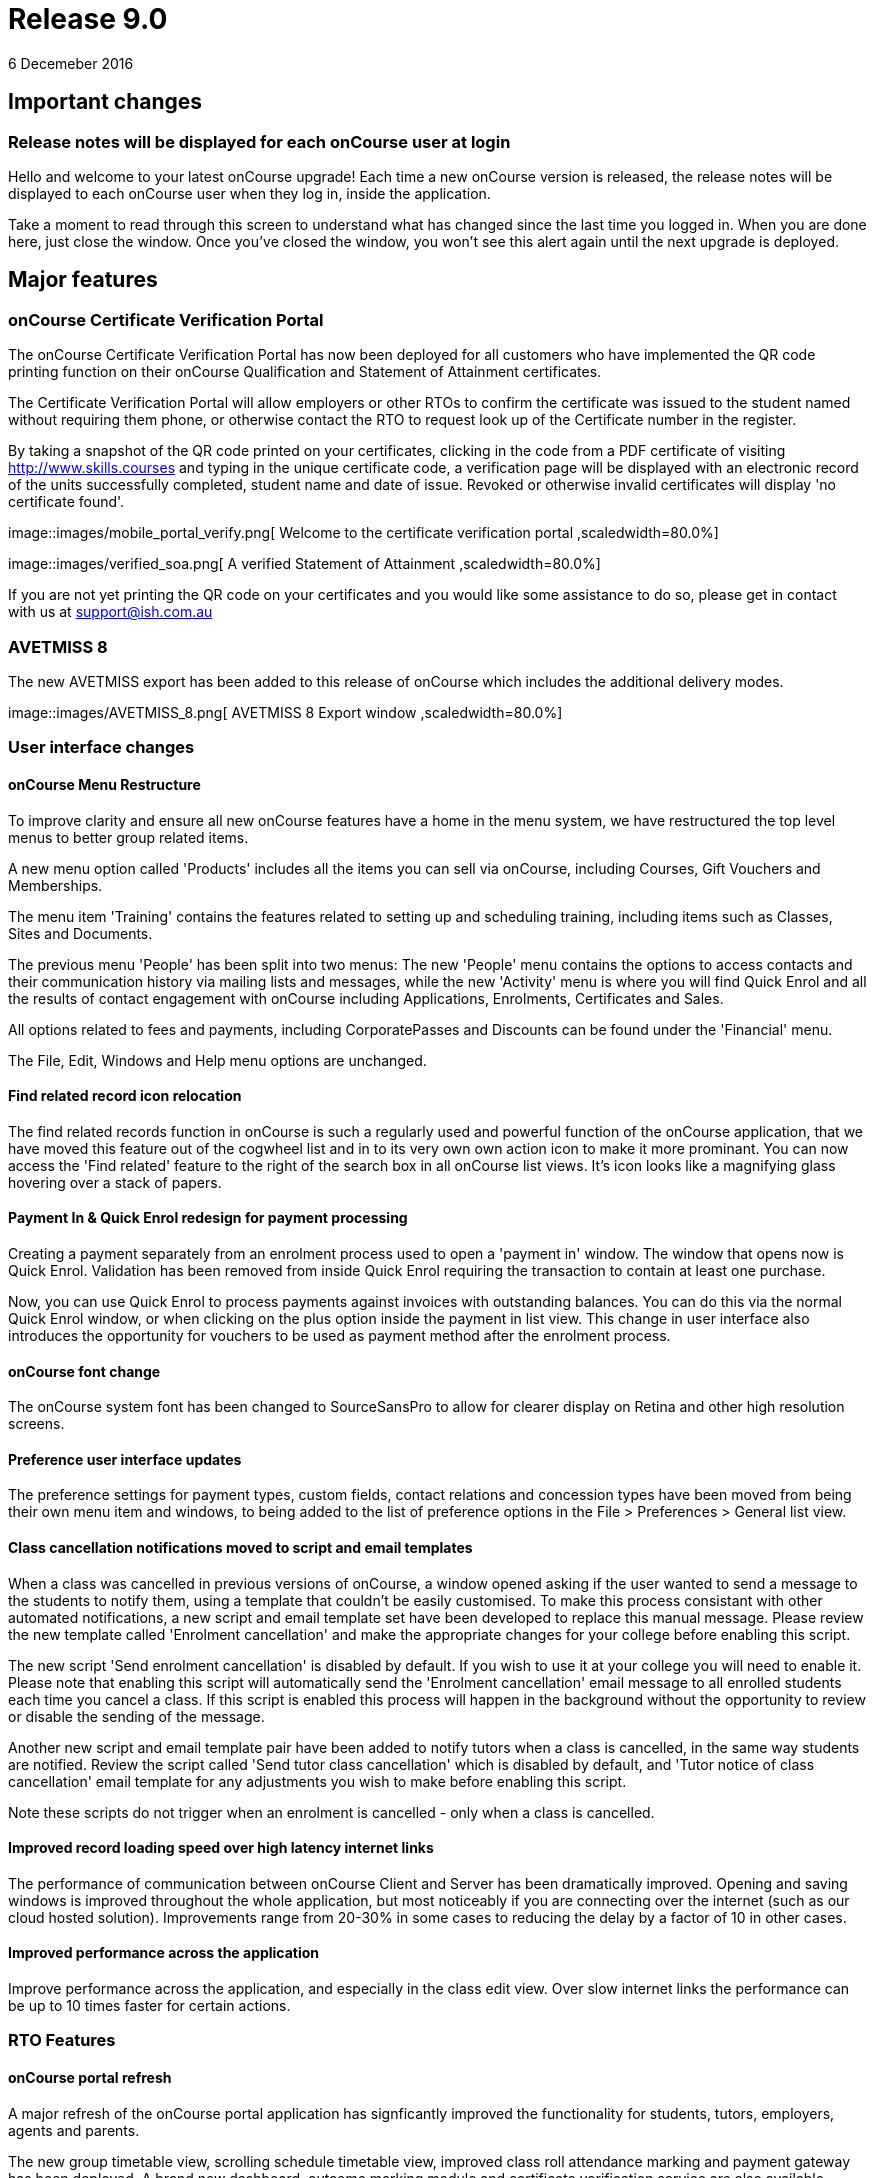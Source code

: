 = Release 9.0
6 Decemeber 2016


== Important changes

=== Release notes will be displayed for each onCourse user at login

Hello and welcome to your latest onCourse upgrade! Each time a new
onCourse version is released, the release notes will be displayed to
each onCourse user when they log in, inside the application.

Take a moment to read through this screen to understand what has changed
since the last time you logged in. When you are done here, just close
the window. Once you've closed the window, you won't see this alert
again until the next upgrade is deployed.

== Major features

=== onCourse Certificate Verification Portal

The onCourse Certificate Verification Portal has now been deployed for
all customers who have implemented the QR code printing function on
their onCourse Qualification and Statement of Attainment certificates.

The Certificate Verification Portal will allow employers or other RTOs
to confirm the certificate was issued to the student named without
requiring them phone, or otherwise contact the RTO to request look up of
the Certificate number in the register.

By taking a snapshot of the QR code printed on your certificates,
clicking in the code from a PDF certificate of visiting
http://www.skills.courses and typing in the unique certificate code, a
verification page will be displayed with an electronic record of the
units successfully completed, student name and date of issue. Revoked or
otherwise invalid certificates will display 'no certificate found'.

image::images/mobile_portal_verify.png[ Welcome to the certificate
verification portal ,scaledwidth=80.0%]

image::images/verified_soa.png[ A verified Statement of Attainment
,scaledwidth=80.0%]

If you are not yet printing the QR code on your certificates and you
would like some assistance to do so, please get in contact with us at
support@ish.com.au

=== AVETMISS 8

The new AVETMISS export has been added to this release of onCourse which
includes the additional delivery modes.

image::images/AVETMISS_8.png[ AVETMISS 8 Export window
,scaledwidth=80.0%]

=== User interface changes

==== onCourse Menu Restructure

To improve clarity and ensure all new onCourse features have a home in
the menu system, we have restructured the top level menus to better
group related items.

A new menu option called 'Products' includes all the items you can sell
via onCourse, including Courses, Gift Vouchers and Memberships.

The menu item 'Training' contains the features related to setting up and
scheduling training, including items such as Classes, Sites and
Documents.

The previous menu 'People' has been split into two menus: The new
'People' menu contains the options to access contacts and their
communication history via mailing lists and messages, while the new
'Activity' menu is where you will find Quick Enrol and all the results
of contact engagement with onCourse including Applications, Enrolments,
Certificates and Sales.

All options related to fees and payments, including CorporatePasses and
Discounts can be found under the 'Financial' menu.

The File, Edit, Windows and Help menu options are unchanged.

==== Find related record icon relocation

The find related records function in onCourse is such a regularly used
and powerful function of the onCourse application, that we have moved
this feature out of the cogwheel list and in to its very own own action
icon to make it more prominant. You can now access the 'Find related'
feature to the right of the search box in all onCourse list views. It's
icon looks like a magnifying glass hovering over a stack of papers.

==== Payment In & Quick Enrol redesign for payment processing

Creating a payment separately from an enrolment process used to open a
'payment in' window. The window that opens now is Quick Enrol.
Validation has been removed from inside Quick Enrol requiring the
transaction to contain at least one purchase.

Now, you can use Quick Enrol to process payments against invoices with
outstanding balances. You can do this via the normal Quick Enrol window,
or when clicking on the plus option inside the payment in list view.
This change in user interface also introduces the opportunity for
vouchers to be used as payment method after the enrolment process.

==== onCourse font change

The onCourse system font has been changed to SourceSansPro to allow for
clearer display on Retina and other high resolution screens.

==== Preference user interface updates

The preference settings for payment types, custom fields, contact
relations and concession types have been moved from being their own menu
item and windows, to being added to the list of preference options in
the File > Preferences > General list view.

==== Class cancellation notifications moved to script and email templates

When a class was cancelled in previous versions of onCourse, a window
opened asking if the user wanted to send a message to the students to
notify them, using a template that couldn't be easily customised. To
make this process consistant with other automated notifications, a new
script and email template set have been developed to replace this manual
message. Please review the new template called 'Enrolment cancellation'
and make the appropriate changes for your college before enabling this
script.

The new script 'Send enrolment cancellation' is disabled by default. If
you wish to use it at your college you will need to enable it. Please
note that enabling this script will automatically send the 'Enrolment
cancellation' email message to all enrolled students each time you
cancel a class. If this script is enabled this process will happen in
the background without the opportunity to review or disable the sending
of the message.

Another new script and email template pair have been added to notify
tutors when a class is cancelled, in the same way students are notified.
Review the script called 'Send tutor class cancellation' which is
disabled by default, and 'Tutor notice of class cancellation' email
template for any adjustments you wish to make before enabling this
script.

Note these scripts do not trigger when an enrolment is cancelled - only
when a class is cancelled.

==== Improved record loading speed over high latency internet links

The performance of communication between onCourse Client and Server has
been dramatically improved. Opening and saving windows is improved
throughout the whole application, but most noticeably if you are
connecting over the internet (such as our cloud hosted solution).
Improvements range from 20-30% in some cases to reducing the delay by a
factor of 10 in other cases.

==== Improved performance across the application

Improve performance across the application, and especially in the class
edit view. Over slow internet links the performance can be up to 10
times faster for certain actions.

=== RTO Features

==== onCourse portal refresh

A major refresh of the onCourse portal application has signficantly
improved the functionality for students, tutors, employers, agents and
parents.

The new group timetable view, scrolling schedule timetable view,
improved class roll attendance marking and payment gateway has been
deployed. A brand new dashboard, outcome marking module and certificate
verification service are also available.

==== Automated creation of VET Certificates

Unlike non-VET Certificates of Attendance, formal VET certifications
like Statements of Attainment and Qualifications can only be issued when
a student achieves outcome results for the units that make up their
course.

A new script in onCourse checks daily for any outcome results which have
been updated during the previous 24 hours, and if all the outcomes
attached to the enrolment have be set to have an outcome status, a VET
certification will be created if at least one of those outcomes was
successful.

Where the student has successfully achieved all outcomes linked to a
course which 'satisfies complete qualification or skill set', then they
will be issued a Qualification or Skill Set Certificate on completion.
If all outcomes have been marked, and some are unsuccessful, they will
be issued a Statement of Attainment instead.

For students undertaking a short course, who have successfully, or a mix
of successfully and unsuccessfully, completed their outcomes, a
Statement of Attainment will also be created for their successful units.

Deatiled documentation for enabling this feature is available in the
user handbook:
https://www.ish.com.au/s/onCourse/doc/latest/manual/rto.html#rto-Certificates[VET
Qualifications and other Certificates]

==== Distribution of VET Certificates through the portal

A new script has been added to automatically print and distribute VET
Certificates through the skillsOnCourse portal called 'send certificate
vet created notification'. Like all new scripts, it is disabled by
default and you will need to enable it if you wish to use it.

Each day, all unprinted VET Certificates for student who have a
validated USI will be printed to PDF and saved to the student's
enrolment record.

You will need to make sure you have created and uploaded the following
three two page background documents to onCourse before enabling this
script: vet_qualification_background.pdf, vet_skillset_background.pdf,
and vet_soa_background.pdf. The script will overlay the certificate
template on the correct background type during the print process.

The Certificate will then be uploaded to the student portal, and the
student sent an email notifying them is available for download.

The same email template, 'Certificate available', also called on by the
non-VET Certificate of Attendance distribution script is sent. Ensure
any modifications you make to the template suit the recipient of both
VET and non-VET certificates, or create a copy of the template to send a
different email to VET certified students.

==== Automatically generate verification QR code for certificates

In preparation for the deployment of the onCourse Certificate
Verification service, Statements of Attainment and Qualifications can
now be printed with a unique QR (Quick Response) code and manual URL
verification code.

The Certificate Verification service will allow employers or other RTOs
to confirm the certificate was issued to the student named without
requiring them phone, or otherwise contact the RTO to request look up of
the Certificate number in the register. This web portal feature is
currently in testing and will be deployed shortly.

Printing the built in certificate template will allow you to print
Statement of Attainment and Qualification certificates with or without a
QR code. All RTOs wishing to use the verification portal should check
the default location of the QR code on their onCourse certificate report
and make adjustments to the background report elements or location of
the QR code in the report as necessary. If you wish to add the QR code
to existing custom certificate reports, you can contact ish for
assistance.

==== onCourse Certificate Verification Portal

The onCourse Certificate Verification Portal has now been deployed for
all customers who have implemented the QR code printing function on
their onCourse Qualification and Statement of Attainment certificates.

The Certificate Verification Portal will allow employers or other RTOs
to confirm the certificate was issued to the student named without
requiring them phone, or otherwise contact the RTO to request look up of
the Certificate number in the register.

By taking a snapshot of the QR code printed on your certificates,
clicking in the code from a PDF certificate of visiting
http://www.skills.courses and typing in the unique certificate code, a
verification page will be displayed with an electronic record of the
units successfully completed, student name and date of issue. Revoked or
otherwise invalid certificates will display 'no certificate found'.

image::images/mobile_portal_verify.png[ Welcome to the certificate
verification portal ,scaledwidth=80.0%]

image::images/verified_soa.png[ A verified Statement of Attainment
,scaledwidth=80.0%]

If you are not yet printing the QR code on your certificates and you
would like some assistance to do so, please get in contact with us at
support@ish.com.au

==== AVETMISS 8

The new AVETMISS export has been added to this release of onCourse which
includes the additional delivery modes.

image::images/AVETMISS_8.png[ AVETMISS 8 Export window
,scaledwidth=80.0%]

==== AVETMISS improvements

A new 'suppress for AVETMISS' field has been added to the enrolment
record. This will let users met the NSW Smart & Skilled reporting
requirements of reporting and retaining records of a deferred or
discontinued student once, and then suppress the data from reporting in
subsequent monthly reports without needing to cancel the enrolment in
onCourse.

The AVETMISS export runner default has also been changed to
automatically tick and select the option 'Export 90 for VET outcomes
which are not set'. This can still be changed to export another value,
and won't affect the rules that govern the export of two blank spaces
for NSW Smart & Skilled or 70 for outcomes completing in the following
calendar year.

==== New duplicate course option

This feature is of particular interest to RTO onCourse users, who may
need to re-create courses regularly as training packages change or
internally unit clustering changes. In the course cogwheel, a 'duplicate
course' option will copy all the marketing and attached VET unit
information from an existing course and automatically add a '1' to the
end of the course code. This new course can then have units quickly
added, deleted or otherwise adjusted. By default, all duplicated courses
are set to be enabled on creation, but will not display on the web until
you set that value. NOTE: attached documents and related
courses/products do not duplicate with the course.

==== Import AVETMISS outcome data from NAT00080, NAT00085 & NAT00120 files

Of particular use to customers new to onCourse transitioning from
another AVETMISS enabled student management system, onCourse will now
allow you to import and create student contacts from the combination of
NAT00080, NAT00085 & NAT00120 files. The NAT00080, NAT00085 will create
contact records in onCourse, and any enrolment data in the NAT00120
(whether VET or non-VET) will be added as prior learning records to the
student files created.

==== Rewrite of the import feature

onCourse imports have been re-written in a groovy syntax, making them
easier for users to edit and extend. The most commonly used import, the
AVETMISS 80 & 85 allows you to customise the student contact data import
using AVETMISS files generated by another student management system.

==== Prior Learning data

To extend upon the exisiting AVETMISS data import option in onCourse
that was used to create student records, the NAT0060 and NAT00120 files
can also be imported to creating prior learning records in onCourse.
This allows for simple migration from another AVETMISS compliant student
management systems. The prior learning table can also be used to add
enrolment and outcome data to exisiting students inside onCourse, where
learning has taken place externally to the onCourse system.

These records are visible in the contact enrolment tab 'outcomes' list,
like other outcomes the student obtains via onCourse enrolments.

==== Prior learning edit and export

Prior learning data imported into onCourse now has its own view in the
contact education tab. These records can be double clicked to edit, and
new records can be added manually. All prior learning data added
manually or via import will also be collected and exported in whole of
college date range AVETMISS reporting.

=== Financial Features

==== Default invoice terms per contact

A new field has been added to the general preferences to allow for a
default due date for all invoices to be set. Previously, the default due
date was always the day of creation. In addition, each contact in
onCourse can have their own default due date that overrides the default,
so you can offer a range of relative terms like 7 days, 14 days, 31 days
to auto calculate an invoice due date for your corporate clients. This
features ties in with the new invoice payment due reminder script and
portal payment gateway also included in this release.

==== Allow transaction dates to be edited before period finalised

To allow for end of month Financial reporting adjustments, transaction
effective dates prior to the date the record was created can now be set
in onCourse. This will allow finance users to move transactions that
occur early in a new month to be pushed back into the month prior, for
invoices, payments in and payments out, and for the same types of
transactions to be moved forward in time as needed. Journals can also be
posted into the past.

Once a month end's movements are complete, the period should be
finalised, to avoid further movements during that date range. A new UI
has been added to the Financial menu options to Finalise Period.

Reports printed that include transactions in unlocked period include a
red warning on the last page ""This report includes unposted transaction
periods which are subject to change."

==== New account - Undeposited funds

A new default asset account has been created called 'undeposited funds'.
This accounts holds the balance of all unbanked payment in and payment
out transactions. When the payment is banked, it is transferred to the
'deposited funds' asset account. Payment methods that are marked as bank
automatically will always be deposited directly into the 'deposited
funds' accounts. Only payment methods that are banked manually are first
created in the 'undeposited funds' account. Payments that have their
banking date removed are deducted from the 'deposited funds' account and
returned to the 'undeposited funds' account.

==== Bank reconciliation redesign

The Bank Reconciliation process inside onCourse has been redesigned to
work from within the Banking Deposit list, rather than in a separate
window. Whole banking deposit records can be reconciled with a single
click, or balanced transaction by transaction.

In concert with this change, the associated reconciliation reports have
also been renamed 'Cash movements reports'.

The
http://ish.com.au/s/onCourse/doc/latest/manual/accounting.html#accounting-Deposit[Banking
and Reconciliation] chapter of the user handbook has been revised to
document in detail all of these changes

==== Default tax setting per income account

Each income account now has the option to set a default tax value. This
will automatically apply the selected tax option when the income account
is chosen during the class set up process, or when a manual invoice is
generated. The user can still choose to change the tax to another option
available as needed.

We recommend all finance managers review the default tax status of each
account after the upgrade and ensure the default option for each income
account is the more commonly used value i.e. does GST apply to most
transactions in this account or not. Changing these values do not change
any previous transactions in the system or any existing account/tax
combinations, but will ensure less user errors in tax selection are made
going forward.

==== Allow Discounts to change fee charged instead of charge to expenses

Previously, all discounts processed within onCourse processed the value
of the discount to the default COS (cost of sale) account as defined by
the financial preferences, called 'discounts given'. For example, if
your class fee was $100, with a $20 discount, so the student was charged
$80, then $100 income would be earnt by the transaction, with $20 of COS
expense posted.

Substantial changes have been made to the way discounts can be created
in the system so they can be either be a:

[arabic]
. *Discount linked to your choice of COS Account from those created in
the accounts list in general ledger.* You can now post each discount
type to it's own COS account or create a COS account for each
department. This type of setup is recommended for discounts like
senior's card discounts or promotional activities.
. *Discount linked to no COS account.* These types of discounts are
treated as an adjustment to the income earnt e.g. if the class fee was
$100, with a $20 discount posted to no COS account, so the student fee
is $80, then $80 income would be earnt by the transaction, with no
expense posted. For 'change of fee' type discounts, like Smart and
Skilled student fees, using the no COS discount type is recommended.

Changes to existing discount COS allocations will not change
transactions created in the past; it will only affect transactions
created after the change.

All manual discounts in Quick Enrol, and discounts in manual invoices
will post as a reduction of income, rather than to the COS expense.

The
http://ish.com.au/s/onCourse/doc/latest/manual/discounts.html[Discounts
chapter] of the user documentation has been revised to document in
detail all of these changes

==== New types of discounts

Two new bulk purchase discount types were added to onCourse. One option
allows you to define discounts based on the number of enrolments in the
transaction e.g. enrol 2 people and each get 5% off, or buy one get one
free.

The second option allows you to define a discount based on the total
value of the invoice, e.g. a 10% discount applies when the total invoice
value is over $1000.

Corporate passes can now also be linked directly to discounts, so
employers or agents enrolling students can have access to a special
price.

Discounts can now also be for a negative amount i.e. the discount raises
the class fee instead of lowering it. If an enrolment is eligible for
multiple types of discounts, and one of these discounts raises the class
fee, that discount will be selected by default.

In the case where an enrolment is eligible for multiple types of
discounts that reduce the class fee, as always, the best price for the
enrolling student will be selected by default.

With the new addition of these more complicated types of discounts, the
option to 'combine discounts' has now been removed from onCourse.

==== Discount override at the class level

This new feature allows you to override the discount value at the class
level, to assign varying class fees sharing the same discount name. This
option may be especially useful for funded programs like Smart &
Skilled. For example, a number of courses and classes can share the
discount 'First Qualification rate' but each class can have it's own
discounted price. Double click on the discount in the class budget tab
to edit it.

==== Discount offset from class start date

In addition to discounts running for a set date period, discounts can
now be set to be valid as an offset from the class start date. The
offset can allow the discount to run prior to the start date, or after
the start date. This will allow the creation of both early bird style
pricing and discounts for in-term enrolments.

==== Payroll Improvements

Tutors can now be attached to classes with multiple roles and payrates,
allowing you to assign the same contact, for example, as both a tutor
with an hourly payrate and an assessor with a per enrolment pay rate.
Per session pay rates now display the correct pay value in the class
budget, depending on the number of sessions the tutor is assigned to,
rather than multiplying the rate by the total number of sessions in the
class.

The payslip edit view layout has been rebuilt to better group and
display line items and make the editing processes, where class defaults
are overridden, clearer by displaying variations with red text. A
cogwheel option has been added next to each pay line item, replacing the
cross/delete icon, allowing you to 'defer to next pay run' to improve
the clarity of what this function does.

When you choose to defer a pay line, it will be removed from the pay
slip total for the current period, but when the payroll is generated for
the following pay period, it will appear again on that payslip. This
will continue until the pay line is processed via a pay slip.

===

=== Reports and scripts

Please read this information carefully and decide if you wish to update
the default script 'Send USI reminder'.

The USI reminder has been adjusted to send to only to students enrolled
in courses with units of competency attached. The previous
implementation was to send to VET flagged courses, however some onCourse
users VET flag courses with no modules for funding purposes, and those
students don't need a USI. An additional line has also been added to
send a notification to your onCourse admin email address (as per your
onCourse message preference settings) each time this message is sent,
advising how many students were contacted. If you wish to update your
script to the new version as described, please go to File > Preferences
> Scripts and locate 'send USI reminder'. Double click on the script and
click the button 'Update to latest version'. Ensure the 'enabled' flag
is also set. You may also wish to adjust your enrolment confirmation
email template that sends the first USI request to enrolling students.
In both the plain text and HTML email, before the USI request text is a
string that says:

....
<% if (enrolment.courseClass.course.isVET == true) { %>
....

Replace it with:

....
<% if (enrolment.courseClass.course.modules.size() > 0) { %>
....

* Added the last outcome end date as 'Date achieved' to the Certificate
of Attendance report `#30042`
* Added the last outcome end date as 'Date achieved' to the Certificate
of Attendance report `#30042`

* A new CSV export for Attendance was added to the class export options,
to show the attendance notes and record of who marked the roll (tutor
name or office) and date of marking `#29599`
* Improvement to SurveyMonkey API to create a single collector named
'onCourse' so SurveyMonkey basic plan account users can better utilise
this integration `#29273`
* Simplification of the time zone formatter in groovy for class sessions
`#29282`
* Auto truncate scripted SMS messages at 160 characters `#29038`
* Addition of the outcome marking data date, tutor name who marked the
outcome, and VET fee exemption type to the extended outcome export CSV
`#29594`

* A new script has been added to onCourse called 'notification of
unmarked attendance'. When enabled, this script sends a daily
notification to advise an admin user of any sessions run the previous
day where attendance was all or partially unmarked. If you have scripts
enabled that rely on tutors electronically marking the roll, we suggest
you enable this monitoring script also. `#26608`
* A new script has been added to onCourse called 'send payment plan
reminder'. When enabled, this script sends a reminder to the invoice
payer if they have a payment due within the next 7 days or if they have
a payment overdue. The email template link includes a password free one
time login to the portal payment gateway to make the payment via credit
card `#28806`
* Fix to Payment In an Payment Out reports to render company names
correctly `#28802`
* Addition of the 'createdOn' field to the Transaction CSV report, to
assist with idenitfying transaction_effective and record creation dates
`#29160`
* Addition of a default notification to the admin email address when a
student completes an online application. Open the 'send application
received notification' script and click 'update to latest version' to
add this option to your default script `#29187`
* Replace unsibscribe link in waiting list email template from one that
required the user to login to unsubscribe, to a timed no login needed
link. The updated template copy can be access on the
https://github.com/ari/oncourse-scripts[Github repository] `#29422`

* Two new AVETMISS imports were added to onCourse, allowing users to
import data from external systems 'AVETMISS student update import' and
'AVETMISS outcome update import' which either create new, or update
existing student records with the same First Name, Last Name and Date of
Birth. `#26792`
* Fix to the 'Enrolment notification' email to tutors to display the
price the student paid inclusive of any discounts. Change the line
+
....
Fee Paid:
            ${enrolment.invoiceLine.priceEachExTax.add(enrolment.invoiceLine.taxEach)} GST
            ${enrolment.invoiceLine.taxEach.isZero() ? 'free' : 'inc'}

....
+
to
+
....
Fee Paid: ${enrolment.invoiceLine.discountedPriceTotalIncTax} GST
            ${enrolment.invoiceLine.taxEach.isZero() ? 'free' : 'inc'}

....
+
in both the plain and HTML copy of the template, or update the whole
template with the latest version from the
https://github.com/ari/oncourse-scripts[Github repository] `#29002`

* A new version of the debtors report has been added to the contact
window that can be run to a specified date range, so you can determine
your debtors as of a particular date in time `#9508`
* A new report has been added to the contact window to calculate monthly
student attendance averages, of particular use to CRICOS providers
`#27095`
* A new script has been added to send an email notification to your
default admin email address when a product purchase is made on the web.
The script is called 'send product purchased email' and is disabled by
default `#25716`
* A new export has been added to the classes window called 'CourseClass
Sessions CSV export' to export class session data to excel `#28680`
* A new export has been added to the transaction window called 'Account
Transaction Segmentation CSV export' to show the Discount, GST or
Liability joins back to the invoiceLine income account `#28683`
* The default certificate report that prints Statements of Attainments
has had the second page Transcript report removed. Now, if the Statement
of Attainment contains more units than will fit on a single page, the
certificate will break into multiple pages, with the correct formatting
for each page. The certificate number will be appended with /1, /2 ect
as additional pages are created. If you use the default Certificate
template and print with a two page background, you should change the
background to a single page and re-test the print process. `#28313`
* The Transcript report can be printed as required from the Certificate
window for all types of certificate records `#28844`
* Reconciliation print reports renamed 'Cash Movements Detail Report'
and 'Cash Movements Summary Report' `#28264`
* Fix to Statement Report to only include payments with a successful and
non-reversed status `#28006`
* Addition of new report 'Payment Out', available from the payment out
window `#28646`
* The contact import and contact export CSV layouts have been aligned
`#27449`
* A new column has been added to the scripts list view to show the next
run date or event, and grey out the scripts that are disabled `#28315`
* Change the script edit permissions to allow the script CRON schedule
to be adjusted by all users `#27997`
* Fix to the calculation of isActive flag to ensure cancelled classes
are not included as active for reporting or scripting `#28689`
* A new option has been added to the export template cogwheel to
'duplicate export template'. This will assist users when creating their
own custom templates, using an onCourse template as the starting point.
The key code will be left blank in the duplicate process for you to
create your own unique code. `#28063`
* Improvement to the 'send certificate vet created notification' script
to set the issued on date to the day the certificate was automatically
printed and distributed to the student. If you are using this script,
you should open the script record and click 'update to latest version'.
`#28724 and #28579`
* Improvement to the 'send weekly finance summary report' script with
the addition of a send monthly option. If you are using this script and
want to enable the monthly option, first open the script record and
click 'update to the latest version'. Then, comment out the weekly time
range, and uncomment the monthly time range `#27107`
* Additional CRON times have been added to a drop down list, so rather
than having to write a custom schedule for each script, you can select a
pre-written option `#28500`

* Update to the printed invoice report template to show the number of
product items purchased on an invoice `#28218`

* A new script has been created called 'Send weekly finance summary
report' to email the Trial Balance for the previous 7 days to the system
admin email address every Monday morning. You may like to alter the
email address in the script, so this report sends to your finance
managers email address. This script is disabled by default `#27931`
* A new script has been created called 'cloudassess course enrolment
create' to create enrolments in the CloudAssess LMS where you have set
up this integration in onCourse. This script is disabled by default
`#27107`
* Added new ReportSpec API functions to allow reports to be printed and
emailed via scripts `#27405`
* Added new DocumentSpec API functions to allow documents to be created
and uploaded into the skillsOnCourse portal via scripts `#27696`
* Two new reconciliation reports have been added to the Banking Deposits
window called 'Reconciliation Summary' and 'Reconciliation Detail' that
group and total payments by type, better assisting bank account
reconciliation for daily Credit Card and AMEX transactions `#27696`
* The Enrolment Confirmation HTML email template has been updated to
ensure the class list displays correctly in MS Outlook 2013. To apply
this change, you will need to get the latest copy of the template from
https://github.com/ari/oncourse-scripts/tree/master/email[GIT Hub] and
add in any customisations you may have made to this template `#27122`
* The Tax Invoice plain text and HTML templates have been updated to
only show unpaid due dates for invoices. To apply these changes, you
will need to get the latest copy of the templates from
https://github.com/ari/oncourse-scripts/tree/master/email[GIT Hub] and
add in any customisations you may have made to these templates.

* A new template for Skill Set Statements of Attainment was added, that
will automatically print when a certificate record is set to be a full
Skill Set achievement `#25684`
* New scripts to allow integration with Cloud Assess LMS have been added
to onCourse. A self service API integration option will be added as part
of a future release. This early stage integration is to pass over
enrolment data from onCourse to create students and enrolments in Cloud
Assess. `#27605`

* Standard certificate CSV export updated to include all relevant data
for use in providing details of your onCourse certificate registrar to
an auditor or external body `#15094`
* Added grouping and subtotals by financial income account to the
'Income journal projection' report `#26982`
* Added new report 'Income summary projection' to show the forward
projection summaries for each financial income account. This shows the
same data as the 'Income journal projection' report, but without the
class detail `#26982`
* The onCourse scripting engine can now be used to schedule and send SMS
messages `#27028`
* Descriptions have been added for all onCourse default scripts `#26637`

* Standard certificate CSV export updated to include all relevant data
for use in providing details of your onCourse certificate registrar to
an auditor or external body `#15094`
* Added grouping and subtotals by financial income account to the
'Income journal projection' report `#26982`
* Added new report 'Income summary projection' to show the forward
projection summaries for each financial income account. This shows the
same data as the 'Income journal projection' report, but without the
class detail `#26982`
* The onCourse scripting engine can now be used to schedule and send SMS
messages `#27028`
* Descriptions have been added for all onCourse default scripts `#26637`

* A new OLGR data export file was added to the contact window for
customers delivering RSA training `#26609`
* Two new management reports added to the class window - Enrolment
Income by Account and Enrolment Summary by Account. These reports show
the enrolment numbers and income invoiced for classes selected in the
report, grouped by income codes. The summary report shows only a total
for each income account, without the class by class data `#26748`
* Make it easier to send links to specific portal pages like this
restrictedPortalURL("class" + $\{cc.willowId}, 7) which creates a link
to the class page with an expiry of 7 days. This is particularly helpful
for survey invites. `#26583`

* A new set of scripts has been added that links the maximum number of
places between two classes taught in the same room by the same tutor
called 'Increase maximum places' and 'decrease maximum places'. These
scripts are included in onCourse, but not enabled by default. `#26194`
* Images uploaded to the onCourse document management system can be
embedded into onCourse reports `#26503`
* Scripts can now 'print' and email onCourse PDF reports and send them
as attachments to related contacts e.g. class students and tutors
`#26805`

* Improvement to date references used within the Tax Invoice email
templates. We recommend you update the date fields in your template as
per the latest version on Git Hub. `#25971`
+
If you would prefer not to overwrite the full invoice template and
remove other modifications you have made, please replace in the plain
text version of the template
+
....
Invoice created on: ${invoice.createdOn.format("d/M/yy")}
....
+
with
+
....
Invoice created on: ${invoice.invoiceDate.format("d/M/yy")}
....
+
and in the HTML version replace
+
....
${invoice.createdOn.format("EEEEE d MMMMM yyyy")}

....
+
with
+
....
${invoice.invoiceDate.format("EEEEE d MMMMM yyyy")}

....
* A new export called 'Extended outcome CSV export' was added to the
class window. It creates an excel file that looks similar to an AVETMISS
NAT00120 file, but includes additional data referencing the student name
and onCourse course and class names and codes.
* Grouping and display of costs and budget items improved in the 'Budget
summary by class' report `#25391`
* Improvement to the contact CSV export layout to include all available
onCourse fields `#25900`
* A new trigger type was created that can be used to execute scripts:
class cancelled `#26272`
* Improvement to the Outcome Assessment Report to sort by student last
name `#26404`

== Minor features

* Additional advanced search options for the Enrolment general and VET
Fee Help tabs have been added `#28696`
* The course-class code export has been updated due to the changes to
VET fee Help to make VLL and VCU consistent with it `#29842`
* Additional advanced search options for the Enrolment general and VET
Fee Help tabs have been added `#28696`
* The course-class code export has been updated due to the changes to
VET fee Help to make VLL and VCU consistent with it `#29842`

* Improvement to the manual invoice - invoice line user interface, to
allow the selection of alternate COS discount accounts and to calculate
GST in reverse `#28830`
* Simplification to the class cancellation process to remove options
relating to charging a cancellation fee. These options are still
available for cancelling individual enrolments. `#28743`
* Invoice date in Quick Enrol is now editable, and can not be less than
the transaction locked date `#29239`
* Improvement to the payment reversal process to create a matching,
negative payment value for a reversed payment, and allow both payments
to be banked `#29232`
* Display of reversed payments in banking window in light grey text, to
assist with their identification `#29806`

* All list view prefetches have been reviewed and updated, to ensure all
onCourse windows are opening in the fastest possible time. Windows with
noticeable delays, like Applications and Payment In load significantly
faster `#29058`
* Allow the change of settlement date for deposited banking records
`#28972`
* Only allow payment reversals to be processed on unbanked payments.
Banked payments can be unbanked if they require reversing `#29707`
* Add reversed payments to the deposit banking process, so bounced check
papyments in and subsequent reversals can be banked on the correct dates
of receipt and bounce. On upgrade you may find a number of unbanked
reversals in your 'deposit banking' window. Be sure to bank them so the
reversal is correctly processed against your bank account balance.
Contact ish support if you require assistance with this process `#29232`
* Addition of a certificate icon next to outcomes that are linked to a
certificate. Text colour changes to light grey to indicate an outcome is
no longer editable because it is joined to an issued certificate
`#28832`
* Redesign of the CorporatePass to improve clarity in 'limit to classes'
feature `#29037`
* Addition of core filters to the payment in window for faster searching
and filtering `#29230`
* Addition of payment date field in Quick Enrol, so payments received in
the past e.g. direct deposit into your bank account, can be recorded
with the actual date of payment `#29240`
* Payment out date is now editable, and can be changed to a date in the
past or the future `#29241`

* The Tag edit view has been redesigned for a clearer and more concise
user experience, including a new field to add a custom URL to your tags
`#27055`
* When duplicating courses, related courses and products and attachments
are copied to the new course `#29136`
* Show a red arrow in the preferences window if an aspect of the
settings have a validation error and are preventing the window from
saving `#26613`
* The invoice remittance field height in the financial preferences has
been increased to display multiple lines of text `#27796`
* Report retained outcomes from cancelled enrolments in AVETMISS. By
default, only outcomes given a status prior to cancelation are retained
`#28141`
* Remember last used directory when selecting files for import `#26650`

* Default name of the asset account where payments are deposited changed
from 'Cheque account' to 'Deposited funds', in preparation for new
'undeposited funds' account creation `#28229`
* Allow payment in and payment out banking dates to be edited for all
types of payments `#28005`
* Add to enrolment window advanced search options 'NSW Commitment ID',
'Funding source - State' and 'Outcome Identifier - Training
Organisation' `#28142`
* AMEX payment types will now bank into a their own daily banking
deposit record, so they can be reconciled as their own group instead of
included with other credit card payment types `#28232`
* Open payment in/payment out record on double click from within the
Banking Deposit record to allow for the date banked record to be changed
as needed `#28575`
* Update the layout of the payment out edit window to show the same
information as payment in, including the addition to both windows of the
'create by' user name `#11537`
* Simple and advanced search options have been added to the Banking
Deposits window `#28263`
* All advanced search options are listed in alphabetical order `#28399`
* Ensure credit card payment types are always, and can only be, set to
bank automatically `#28565`
* Allow course with modules attached to be unflagged as VET to meet some
NSW AVETMISS reporting requirements `#28515`
* AVETMISS outcome '61 - Superseded subject' added to list of outcome
status options available `#27959`
* Store user preferences for all edit view windows, so that after
closing, the window will reopen in your preferred layout and size
`#26877`
* Improve layout of the enrolment cancellation/transfer administrative
fee display to auto select the income account from the class and show
the total admin fee charged inclusive of GST `#27549`
* Implementation of OS native file browser for simpler location of files
on disk and uploading of documents into onCourse `#27914`
* Improvements to the messaging window to search on message status, find
related message contact, and open queued email and SMS records from the
general messaging preferences `#28585`
* Improvement to discount in class override UI, to show the new class
fee inclusive/exclusive of tax, depending on the class tax settings
`#27252`
* An upgrade to convert some dateTime fields to date only has been
implemented. In a number of places in onCourse, where date and time
fields were used, but only date fields make sense, particularly in
relation to finance and reporting, you'll notice there is now no
requirement to add 12.00 am to the report runners. `#28231`

* Changed advanced search date operates 'before' and 'after' to say
'before and on' and 'after and on' so the meaning is clearer `#27589`
* Removed the print and export 'all' option from the user interface for
simplification. All records can still be printed or exported by ensuring
the list view contains all the records prior to selecting print or
export `#2772`
* Add the ability to cancel an enrolment from inside the contact and
class record using the delete icon `#27928`
* Moved the display of the payer name inside Quick Enrol from next to
the items list to the payment list for improved clarity as to which
contact in the process is the debtor `#28088`
* Improved linking inside onCourse to the specific sections of the user
documentation `#28268`

* Extended tags to waiting list, so you can now add your own workflow
and grouping criteria to requests `#27398`
* A new integration with the LMS Cloud Assess has been added to
onCourse, to allow you to automatically enrol onCourse students into the
LMS via enabling the 'cloudassess course enrolment create' script
`#27931`
* Added new 'Print' and 'Export' buttons to the list view, to allow
quick access to these functions without having to choose a menu option
`#27760`
* Addition of syntax $\{image "imagename"} to allow onCourse images to
be embedded in HTML email templates `#26862`
* Added 'total' to the list of advanced search options in the invoice
window `#27859`
* Moved Taxes window (formerly in the financial menu) to the General
Preferences `#27616`
* Quick Enrol now shows all classes for a course sorted by start date
order by default, with the next available classes at the top of the list
`#27429`
* Added a new access right type 'Summary extracts' to Financial section
to Allow/not allow user roles to export/print MYOB and trial balance
reports `#27288`
* Export the option 'neither Aboriginal or Torres Straight Islander' for
Indigenous status for all students born in a country other than
Australia, regardless of their response in the AVETMISS questions, as
'neither' is the only option allowed according to AVETMISS validation
rules. `#27320`
* Export 'Not provided' for student AVETMISS address data where the
student has provided a PO or GPO Box address instead of a street address
`#27488`
* Add the additional text 'All outcomes ending after 'outcomes before'
will automatically export as 'Continuing enrolment (70)' to the AVETMISS
7 export runner for better clarity as to when a 70 will be exported
instead of the database value `#27620`
* Changed the AVETMISS label 'Identifier' to 'RTO Identifier' and added
a link to training.gov to improve clarity for RTOs reporting into QLD
who also report their QLD ID via an additional field `#27691`
* AVETMISS improvements for non-VET Prior Learning, to export a default
FOE ID of 129999 where no value is provided `#27241`
* Export VET Fee Help files to the same nominated location as AVETMISS
files by default `#27550`
* Addition of the USI to the VET Fee Help VEN export file as per the
2016 reporting requirements `#28116`
* Embedded Open Sans Condensed fonts inside onCourse for new print
report font options `#28070`

* Supress AVETMISS export field for enrolment moved from VET Fee Help
tab to General tab `#25396`
* Require self-hosted onCourse installations to upgrade to the previous
major version, before applying further updates. If you are not currently
runnning the latest onCourse 8.0 release before applying this upgrade,
you will be notified to upgrade to that version first. `#27472`
* Implementation of the add enrolment and cancel enrolment function from
inside the contact record using the + and - buttons on the education tab
`#27472`
* Add 'Send email from template' to the Contact list view. Note that
there are no current default email templates in onCourse that send to
contacts, however some users may have created their own email templates
they wish to send using this function `#27336`
* Add new student.portalLink functions that can be embedded in email
templates and scripts to allow students to by pass the login process to
access a specific and named resource `#27697`
* Collision detection in the room timetable view reinstated `#27404`

* A new field has been added to the financial preferences tab called
'invoice remittance instructions'. Enter your custom instructions for
your invoice payments here e.g. bank account details, and it will print
on invoices with an outstanding balance to pay `#26912`
* onCourse now remembers the user preference for the list view sort
column, so when you close a list view and reopen it, it will reopen
showing the data listed in the same way `#20965`
* You can now sort list views by multiple columns at once by holding
down the shift key and clicking on multiple column headers. The sort
order is determined by the order the column headers are clicked upon i.e
the first column clicked is the primary sort order, followed by the
second column clicked ect. `#20965`
* For AVETMISS field values that populate from class, to enrolment and
then to outcome, the lock/unlock icon is used to show where values have
been inherited (field shows a value with a locked padlock) versus where
the value has been overridden (field is in editable mode, with an
unlocked padlock) `#25252`
* A new field, Confirmation of Enrolment (CoE) has been added to the
enrolment edit window for CRICOS enrolments. This field does not report
as part of the AVETMISS standard `#27121`
* The Discount edit layout has been refreshed to improve the usability
and grouping of related discount options `#27300`

* Add check box option to retain or remove class VET data during
duplication. Data is retained by default `#26606`
* Renamed the enrolment tab in the contact window to education to
reflect the addition of prior learning `#26768`
* Add + button to the contact window on the education tab above the
enrolment panel to open Quick Enrol with the student's details
pre-populated `#26768`
* Added search index for invoice dates and source to run faster queries
against these fields in onCourse `#26869`
* Redesign the front page of the class edit view to better present
discounts, including the customised discount values. `#27123`
* Added access level role to the user list view `#26797`

* Improvement to add courses process from voucher, to use the same sheet
and options as the add discount window `#25449`
* Simplification to the onCourse chart of accounts, by removing
reference to expense accounts that can not be posted to `#26410`
* Date Created column added to the enrolment list inside the contact
record, and the attached documents list `#24647`

* All discounts are now allowed to be negative (i.e. a surcharge) in
both discount schemes and manual discounts. This means the increased fee
is part of the enrolment invoice line, so the full fee charged will be
reversed should the enrolment be cancelled `#25447`
* Allow purchased memberships and products to be cancelled and an
optional credit note provided on cancellation `#25807`
* Payslips are now taggable `#25815`
* Added validation message if a tutor added to a class has an end date
in the past `#17775`
* New fields for recording Working with Children Check (WWCC) number,
expiry date, status and check date to the tutor tab of a tutor record
`#26006`
* Moved the creation of email messages to the onCourse server. This has
greatly improved the speed of sending large numbers of emails `#20489`
* AusPost suburb and postcode datafile added to onCourse, to improve
accuracy of address data entry `#22533`
* Show a message in the payment window when the payment attempt fails
and the window stays open to allow for another attempt or manual refund
`#25367`
* Validation added to ensure an outcome end date set manually can not be
before the outcome start date `#25521`
* Added date and time of document creation to the documents window.
Documents are shown sorted in chronological order by default, with the
newest documents at the top of the list `#25621`
* Added contact middle name to the AVETMISS data export files `#25783`
* Descriptions and other rich text content can now be added to the root
tag e.g. subjects so that tag content will display for the URL
www.mycollege.name/courses `#23330`
* Allow the purchase of pre-defined products when using a corporatePass
`#19808`
* The VET Fee-Help 'Type of attendance' field has been added to the
enrolment record. This allows you to set a 'Type of attendance' i.e.
full time at the class level, but change it to part time for some
students enrolled in the class `#25034`
* Remember and return by default to the last browsed location when
uploading a new document to onCourse `#25465`

=== Fixes

* Fix to the display of the contact financial tab so the balance
calculates correctly `#29558`
* Improvement to the creation of new custom filters so that they display
in the list view after re-opening the window `#29397`
* Import of new reports now correctly updates the report description
`#27304`
* Improvement to display of payment in list to clearly identify
undeposited vs deposited funds `#29360`
* Improvement to sales filters to differentiate between active and
expired and cancelled memberships `#29391`
* Allow multiple contacts to be removed from manual messaging lists
`#29398`
* Fix to permission for deletion of waitlist entries `#29436`
* Fix to remove text field delimiters from CQR export `#29592`
* Improvement to the AVETMISS delivery mode value so the inherited value
behaves like other inherited values when locked or unlocked `#29595`
* Improved the invoiceLine description default wording since some of the
data was being repeated `#28008`
* Changed the column headings in the Deposit Banking, Payment In and
Payment Out list views from 'Created' to 'Date paid'. Changed the field
in the Payment In edit view from 'Date created' to Date paid' `#29643`
* Search results for census date now does not include results from day
before or after selected period. E.g. 1-30 Sep period shows only
September results, no results from 31 Aug or 1 Oct `#29841`
* The 'is not empty' filter in the advanced search now correctly shows
records with nothing in commitment ID field `#29757`
* When a discount is manually changed at the class level, it now
duplicates across when duplicating the class. `#29852`
* Class list load times have been improved `#29918`
* Emails sent to incorrect address (e.g. student@mailcom) are now being
marked as not 'failed' `#28587`
* Fix to the dashboard tab so it's now displaying data again `#29201`
* The certificate report now always selects the correct template
`#29898`
* Credit notes are now automatically created when sales are cancelled
`#29958`
* Fix to the journals when vouchers are redeemed. Voucher liability
total cannot be charged for more than the amount payed for the voucher,
however it can be more than the used voucher value (e.g. when voucher
value is less than voucher price) `#29961`
* If the Messaging access right 'Email over 50 contacts' is not enabled
then this restricts sending of emails from template to 50+ people. A
message is also shown to the user when trying to send to more people
`#29730`
* LDAP SSL setting incorrect changes Bind user DN `#30193`

* Refactoring of class deletion process to improve process speed
`#26825`
* Improvement to the Tagging user interface to display the tag list and
tag description as larger fields field and show the tag URL value when
the field is locked `#29388`
* Improvement to tag weight ordering for exports and scripts `#28708`
* Fix to the access rights for discounts to allow staff with edit
permission to add new classes to existing discounts `#29364`
* Improvement to allow a concession type to be added to a contact during
record creation `#29408`
* Fix to allow concessions to be added to discounts correctly `#29408`
* Fix to allow discounts to be joined to related members `#29719`
* Improvement to calculate class budget income as inclusive of credit
notes manually joined to the class `#29429`

* The onCourse credit card payment gateway has been added to the
skillsOnCourse portal, to allow debtors to make payments against their
outstanding invoices or payment plans `#19455`
* A design refresh of the portal timetable has been implemented to show
sessions in a continal scrolling schedule. Each session can be clicked
on to expand and show additional notes and links `#28496`
* A neew team timetable view has been implemented for users with group
permissions for other users in the portal. In this view you will see the
attendees scheduled for each session `#28496`
* An all new and improved design for tutors marking attendance via the
portal now includes the CRICOS marking options for partial attendance
and absent with reason `#27482`
* A feature for marking the class roll has been added to show the
attendance percentage of each student `#27482`
* Students (and their approved portal contacts) can see information
about the student's attendance for each class, showing the marked roll
results for each session as well as an overall attendance calculation
`#28804`
* A new feature has been added to the skillsOnCourse login screen to
auto detect first time visitors to the site, when following a login link
from onCourse. They system will auto populate their name and email
address and prompt them to set up a password on their first visit
`#28881`
* A new feature for adding hero images to course descriptions using tags
in onCourse. The
http://www.ish.com.au/s/onCourse/doc/web/images_and_attachments.html#d5e1057[Images
and Attachments] of the web documentation has detailed instructions on
how to implement this feature `#29198`

* Reinstate the Trial balance and MYOB export options option from the
Financial - Summary Extracts menu so historical reports can be
reprinted/re-exported `#29213`
* Update the list of required import files when switching between import
types `
            #27351
          `
* Improvement to the AVETMISS import to always select English for any
English equivalent language type such as 'American' `#28239`
* Reinstate admin permision to edit historical note records `#29284`
* Improvement to invoice date time to avoid date display changes across
timezones `#28861`
* Fix to credit card banking settlement date, to be reported date from
the gateway rather than the onCourse banked on date `#29335`

* Fix to simple search in certificate window to allow for standard
'surname, firstname' or firstname surname' style searching of records
`#28312`
* Invoice number correctly displays on class roll `#28526`
* Improvement to the contact merge feature to reduce duplicates between
onCourse and web databases `#28235`
* Improvement to the attendance percentage calculations inside the class
attendance view to ensure partial attendance and absent with reason
attendances count towards valid attendance counts `#28474`
* Fix to the Fee Help Requested field in the enrolment record to ensure
the value is not set until the enrolment status is finalised in the
database `#28106`
* VET Fee Help - VEN File name exports with a full stop in the file
name, like the other export files `#28510`
* VET Fee Help - VEN will now only export each contact once to avoid
duplicates when enrolling in multiple courses `#28511`
* VET Fee Help - Update 'unit of study code' to export as standard
courseCode-classCode format `#28512`
* Improve onCourse contact merge function when custom fields are present
`#28545`
* Prevent the preference window from opening more than one instance at a
time for each user `#28586`
* Display contact financial records sorted by date and time inside the
contact record `#28781`
* Fix to wait list tagging function to correctly delete related tags
when the waiting list entry is deleted `#28959`
* Improvement to EULA checking preference to retain check when the user
name is modified `#27475`

* Scroll bar added to preferences window left hand pane `#27873`
* Fix to record status updates from inside edit view process to
immediately update status change in related list views `#28117`
* Allow payment plan payment due dates to be set prior to the invoice
creation date `#27557`
* Fix to 'add this discount when creating or duplicating classes' to add
the discount to all classes, including those where it did not previously
apply `#27679`
* Improvement to the merge student process to prevent merging when both
students have active enrolments in the same class `#27787`
* Where prior learning data is non-VET, export it for AVETMISS with the
module code ISH+ID of the record to ensure there are no inadvertent
duplications of NAT00060 records `#27878`
* Restore the display of the invoice number in the contact education tab
record `#27944`
* Prevent deletion of a prior learning record where one of it's outcomes
are joined to a certificate record `#28004`
* Fix to update contact details screen for students with a validated USI
to show mouse cursor in the correct position `#28015`
* Improved mouse scroll behavious in large text fields, such as scripts
and templates `#28013`
* Improved colour coding of classes in list view to indicate enrolment
status. Classes that are disabled for enrolment or cancelled show in
light grey font, classes with enrolment enabled via onCourse only in
dark grey font, and classes where enrolment is allowed online in black
font `#28058`
* Display time of creation for invoics in the contact financial tab
`#28088`
* Allow access to open document attachments from inside Quick Enrol
`#28101`
* Fix to allow bulk tagging via mouse right click from the enrolments,
waiting lists and payslips list view windows `#28144`
* Scrolling through record edit views in the contact list using the next
and previous options will attempt to load the next record on the same
tab as the previous record. Where that tab is not available, the next
tab is selected `#28247`
* Fix to the VET Fee Help 'Fee charged' value, which was displaying
$0.00 for some enrolment records, rather than the fee charged `#28343`
* Prevent outcome start date from being reset to the class start date
when the end date is edited manually `#28394`
* Ensure data entered from inside a sheet opened from within a record
edit view prompts the user to save when leaving the record `#28137`
* Correctly export AVETMISS NAT00120 Specific Funding Identifer data
from outcome record `#28196`
* Improvement to CloudAssess integration to check for student duplicates
on enrolment in a cloudAssess class `#28397`

* Improved prefetches for creating large message batches, to ensure
server is not overloaded `#27748`
* Removed lock/unlock icons from outcomes obtained via prior learning,
as there are no class dates to inherit this data from `#27241`
* Do not request to save company records when closing the edit view and
no changes have been made `#27631`
* Improved validation message when attempting to delete discounts to
explain discounts already used can only be disabled `#27346`
* A fix to access control edit permissions where when the account access
role was changed, and some preferences and permissions didn't update as
expected `#27717`
* Allow spaces to be added when entering credit card numbers in the
onCourse payment gateway `#26889`
* Improvement to the onCourse replication process to reduce the
occurrence of stuck 'in transaction' status enrolments `#28089`
* Improve clarity of user messages in Quick Enrol when the payment
gateway is closed without completing or cancelling the payment attempt
`#26888`
* Improve visual display of calendar icon in advanced search so it
doesn't overlay the data in the field `#27422`
* Fix to prevent sending of Credit Note emails when 'send credit note
email' option is unchecked in enrolment cancellation or transfer process
`#27963`
* Improved loading speed of course lookup process in Quick Enrol
`#28057`
* Fix to ensure correct naming of payment types in onCourse UI for new
installations `#27991`
* Replacement of the class cancellation script and email set to a
version that triggers only on class cancellation instead of enrolment
cancellation `#28001`

* Fix for exception in Quick Enrol that could occur when a fee or
payment amount contains a comma `#27523`
* Moved the CQR export from the certificate cogwheel and into the export
list to make it more consistent with other onCourse export processes
`#27277`
* Restored the functionality of opening related contacts from inside a
contact record with the 'open related' icon `#27539`
* Fix to voucher redemption process to update the redeemed value
immediately `#26126`
* Only display payment plan payment due dates on invoices that are fully
or partially unpaid `#27203`
* Ensure Certificates created with a retrospective Awarded On date are
collected in the AVETMISS NAT00130 export for their date range `#27452`
* Allow newly purchased vouchers to be redeemed immediately in Quick
Enrol `#27505`
* Ensure if 'export only VET courses' is selected in the AVETMISS export
runner, non VET Prior Learning records do not export `#27525`
* Fix to contact CSV export to export the student language name
correctly `#27574`
* Empty column removed from all onCourse default class rolls `#27586`
* Significant improvement to onCourse server memory usage when large
scripted emails queue to send `#27625`
* Remove from Banking Deposit display unsuccessful and reversed payment
types `#27664`
* Show negative values (Payments Out - refunds) in brackets in the
Banking Deposit list to clearly identify them `#27664`
* In the Banking Deposit window total, deduct payments out (refunds)
processed during the day from the total amount banked `#27664`
* Fix to record creation, saving and editing process while large message
batches are being created and updated `#27673`
* Prevent discounts attached to CorporatePass use from displaying or
being accessible in Quick Enrol `#27754`
* Prevent null pointer exception when a Quick Enrol process including a
payment plan invoice is unticked during the creation process `#27828`
* Prevent the shifting of outcome start and end dates when the onCourse
client and server are operating in different timezones `#27669`

* Increased size of company name field in contact record view `#26836`
* Fix bug where contact address was missing from invoices where a class
on the invoice had a payment plan `#27125`
* Display name of voucher edit window now displays correct name 'voucher
type' `#27132`
* Removed extraneous validation in Quick Enrol that could cause an
exception where an enrolment was removed from QE `#26786`
* Fix to Quick Enrol that could cause the application to lock up when a
class with more than 1,000 discounts was selected `#27254`
* Fix the Google 'get location' tool in the sites records to retrieve
the latitude and longitude of the site address `#26821`
* Tab between fields order was adjusted on the contact record to ensure
consistent and expected left to right behaviour `#26693`
* Remove reference to 'this invoice' when a user is processing a payment
in via Quick Enrol `#26858`
* Fix to 'find related invoices' from the accounts window to ensure it
returns the expected results `#26891`
* Remove caching of payslip list view to improve ability to locate newly
created records `#27067`
* Fix to edit/save behaviour of multi record update options such as
setting outcome values or adding/removing tags, so that if the record is
not saved then the changes to the associated records are not saved
`#26837`
* Add correct pluralisation to sub list headings i.e. add 's' to the
name when there is more than one record `#26995`
* Pre-populate student information into Quick Enrol when the 'add
enrolment' option is clicked inside their contact record `#27263`
* Improve load time between onCourse splash screen and login window
`#26983`
* mySQL upgrade from AUTO_PK to db generated primary keys for improved
use of database transaction functionality `#26963`
* Improved the opening speed of the CorporatePass edit view by removing
the embedded list of invoices that have used the CorporatePass. The find
related function shows this information as needed `#27172`
* Improved layout for payment plans in the invoice edit view. Payment
lines are now arranged in chronological order so it logically follows
Invoice and Payment In lines. Removed from view any unnecessary overdue
values for initial payment lines `#27204`
* Fix to the 'Hide discounted price on web' option in the discount
window so it can be applied when a discount is eligible via a
CorporatePass redemption, and not shown to general visitors on the
website `#27300`
* Performance improvements to the send email process when large batches
of emails are sent together `#27328`

* Under certain circumstances, heavy use of scripts would exhaust all
the server memory preventing any further logins `#27219`
* Classes without any sessions, but not marked as self-paced would cause
problems with setting outcome dates `#27215`
* Add warning message when trying to delete a tutor with a wage that has
already created paylines `#26885`
* Honorific was incorrectly exported in position of contact title in
standard CSV export. This has been corrected, and the honorific field
added to export after the contact name `#26609`
* Country of Birth name was not exporting the expected name value in the
standard CSV exported `#26609`
* Prevent tutor middle names from displaying in web advertising copy
`#26741`

* Make it easier to add brand new classes to discount strategies
`#26409`
* Improvement to AVETMISS reporting collection of outcomes to ensure
self paced outcomes in the date range when their start and/or end dates
are in the reporting period nominated `#26518`
* Fix issue where users who did not have access rights to edit enrolment
outcomes could not view any class record data `#26783`
* Fix to allow correct deletion of pay lines for tutors who are attached
to the class record multiple times with different pay roles `#26795`
* Ensure all outgoing emails use the from address set in the messaging
window, where this is different to the default from address `#26866`
* Fix to display the time format with hours and minutes correctly across
timezones `#26668`
* In custom drop down fields, show the word 'Other' when the option * is
chosen `#26676`
* Correctly switch between % and $ value when discount type is changed
during set up `#26697`
* Ensure tag edit view fields grow with window resize `#26698`
* Fix to advanced search payment in to allow search on date banked
window `#26704`
* Display all sessions in timetable when a contact is both a student and
a tutor `#26727`
* https:// added to the URL for all documents so they open correctly
without certificate warnings `#26796`
* Fix Quick Enrol switching between company and student contacts
`#26819`

* Fix to the class duplication process which could sometimes fail when
tutor attendance was marked but not approved `#26023`
* Validation message added when adding contact headshot to ensure the
contact record has been saved to the database first `#25972`
* Automatically tick the 'VET' flag of a course when a unit of
competency is added to the VET tab `#25973`
* Fix to classes that were duplicated over a daylight savings change
period to show the correct time for each session `#26157`
* Label in Quick Enrol 'concession type' changed to 'Discount type' to
improve clarity of meaning `#26183`
* A technical fix was implemented to prevent a race condition in the
replication process which could leave some enrolments in an 'in
transaction' state where there were multiple users attempting to process
an enrolment into the last place in a class `#25706`
* A maximum width for tags names was introduced to visually truncate
long tag names attached to records and allow the tags to wrap correctly
in the window `#26226`
* Fix to the label in the class fee sheet to switch between "Total class
fee (inc GST)" and "Total class fee (no GST)" depending on the GST
option selected `#24264`
* Improvement to window view copy and paste to excel functions to ensure
date formats appear the same way in the pasted data as they did the
onCourse window `#25918`

=== Web features

* A new option to the CMS has been added to enable tutor outcome marking
in the portal. This option is disabled by default. `#28870`

* The onCourse credit card payment gateway has been added to the
skillsOnCourse portal, to allow debtors to make payments against their
outstanding invoices or payment plans `#19455`
* A design refresh of the portal timetable has been implemented to show
sessions in a continal scrolling schedule. Each session can be clicked
on to expand and show additional notes and links `#28496`
* A neew team timetable view has been implemented for users with group
permissions for other users in the portal. In this view you will see the
attendees scheduled for each session `#28496`
* An all new and improved design for tutors marking attendance via the
portal now includes the CRICOS marking options for partial attendance
and absent with reason `#27482`
* A feature for marking the class roll has been added to show the
attendance percentage of each student `#27482`
* Students (and their approved portal contacts) can see information
about the student's attendance for each class, showing the marked roll
results for each session as well as an overall attendance calculation
`#28804`
* A new feature has been added to the skillsOnCourse login screen to
auto detect first time visitors to the site, when following a login link
from onCourse. They system will auto populate their name and email
address and prompt them to set up a password on their first visit
`#28881`
* A new feature for adding hero images to course descriptions using tags
in onCourse. The
http://www.ish.com.au/s/onCourse/doc/web/images_and_attachments.html#d5e1057[Images
and Attachments] of the web documentation has detailed instructions on
how to implement this feature `#29198`

* A new set of preferences were added to lock the online mailing list,
waiting list and enrolment process to only allow existing students to
add or enrol themselves. This feature is particularly for the use for
enterprise RTOs or membership based organisations. To enable these
functions on your website, uncheck the CMS setting options 'Allow create
new student' `#27668`

* An important change has been made to the student USI collection portal
to improve the quality of the data collected by RTOs. Contact data
mandatory for AVETMISS reporting that has not been supplied on
enrolment, such as Address, Suburb, Postcode and Date of Birth will be
requested in the first step. The second step now requests the students
complete the AVETMISS questions, with the USI as the third step.
`#27332`
* Addition of OpenGraph and Facebook Namespaces to HTML tag for all
default and custom website templates `#22081`
* Allow tag description content to be added to root tags and to render
on www.mysite.com/courses and www.mysite.com/subjects pages on the
website `#23330`

* Removed rollover and hover text from portal to improve user experience
on touch screen devices `#25991`
* A payment agreement template was added to the website files, allowing
users to customise the wording of the agreement to the terms and
conditions of sale, and insert multiple links to other documents where
required `#26191`
* Added search options ?near and ?time to course pages, so classes
displayed on these pages can be filtered for display `#26499`
* Negative discounts that apply to web enrolments will automatically
take priority over other discounts available `#26540`
* Address, suburb and postcode field data collection via the USI portal
is always mandatory, regardless of the CMS settings for the enrol app
`#26605`
* Fix to the display of the contact financial tab so the balance
calculates correctly `#29558`
* Improvement to the creation of new custom filters so that they display
in the list view after re-opening the window `#29397`
* Import of new reports now correctly updates the report description
`#27304`
* Improvement to display of payment in list to clearly identify
undeposited vs deposited funds `#29360`
* Improvement to sales filters to differentiate between active and
expired and cancelled memberships `#29391`
* Allow multiple contacts to be removed from manual messaging lists
`#29398`
* Fix to permission for deletion of waitlist entries `#29436`
* Fix to remove text field delimiters from CQR export `#29592`
* Improvement to the AVETMISS delivery mode value so the inherited value
behaves like other inherited values when locked or unlocked `#29595`
* Improved the invoiceLine description default wording since some of the
data was being repeated `#28008`
* Changed the column headings in the Deposit Banking, Payment In and
Payment Out list views from 'Created' to 'Date paid'. Changed the field
in the Payment In edit view from 'Date created' to Date paid' `#29643`
* Search results for census date now does not include results from day
before or after selected period. E.g. 1-30 Sep period shows only
September results, no results from 31 Aug or 1 Oct `#29841`
* The 'is not empty' filter in the advanced search now correctly shows
records with nothing in commitment ID field `#29757`
* When a discount is manually changed at the class level, it now
duplicates across when duplicating the class. `#29852`
* Class list load times have been improved `#29918`
* Emails sent to incorrect address (e.g. student@mailcom) are now being
marked as not 'failed' `#28587`
* Fix to the dashboard tab so it's now displaying data again `#29201`
* The certificate report now always selects the correct template
`#29898`
* Credit notes are now automatically created when sales are cancelled
`#29958`
* Fix to the journals when vouchers are redeemed. Voucher liability
total cannot be charged for more than the amount payed for the voucher,
however it can be more than the used voucher value (e.g. when voucher
value is less than voucher price) `#29961`
* If the Messaging access right 'Email over 50 contacts' is not enabled
then this restricts sending of emails from template to 50+ people. A
message is also shown to the user when trying to send to more people
`#29730`
* LDAP SSL setting incorrect changes Bind user DN `#30193`

=== Web fixes

* A new option to the CMS has been added to enable tutor outcome marking
in the portal. This option is disabled by default. `#28870`
* Improvement to the web enrolment process when redeeming a voucher to
auto assign the defined voucher contact as the payer by default,
allowing vouchers to be redeemed by any student, but still ensuring the
invoice on redemption is sent to designated voucher contact `#29138`
* Improved display of invoices in the portal to better match onCourse
email templates and print reports `#28286`
* Hide payments in the portal of $0, including internal system payments
and failed payment attempts `#29162`
* Ensure new attendance sessions are created in the portal when sessions
in the class are added or adjusted when the class is in progress
`#29521`
* Fix to ensure course images display in the portal correctly `#29607`

* Allow students to manage their unsubscriptions without a login using
$\{contact.getPortalLink("subscriptions")} in email templates `#27344`
* Fix to the CMS editing process to allow multiple tabs to be open and
edited at the same time `#28195`
* Improvement to attendance marking replication process between the
skillsOnCourse portal and onCourse where a class has multiple sessions
on the same day `#27761`
* Allow office onCourse users to successfully complete an enrolment for
a student who abandoned their enrolment part way through on the web, but
did not cancel it `#28168`
* Improvement to the use of CorporatePass on the web to ensure any
discount that applies to corporate pass users is removed if the
purchaser changes their mind and instead enrols and pays with a credit
card `#26731`
* Upgrade to the Solr search engine used on the web to improve speed and
mutli faceted search options `#26731`

* Apply marketing preferences selected during the enrolment process to
the contact record in onCourse `#27870`
* Change validation for email addresses during the online enrolment
process to allow for new domain name extensions `#27935`
* Allow a voucher purchased on the website to be redeemed by any user
presenting the voucher code `#27312`
* Classes that have their enrolments automatically disabled based upon
date restrictions collapse under the 'show full classes' list set with
classes that are actually full `#27975`
* Increase URL redirect fields in CMS to 512 characters `#27948`
* Allow site based searches on course pages, to restrict the classes
displayed to a particular site location `#27665`

* Fix to display the $ symbol when displaying the corporatePass discount
fees on the web `#27269`
* Fix to the user switching function inside the skillsOnCourse portal
which would not correctly lock/unlock the USI field when swapping
between contacts `#27583`
* Fix to the display of the 'loading more courses' icon at the bottom of
a course list page when visiting an onCourse website from an iOS device
`#26480`
* Allow CMS redirects for pages containing unique characters in the URL
such as % `#27054`

* Fix to contact merge process to retain relationships for portal logins
`#26014`
* Ensure * option in custom field choices displays as 'other' in web
enrolment and portal pages `#26677`
* Fix to faceted search functionality that was impacted by non alpha
characters in the tag names `#27082`
* Fix to portal iCal feed, where some new classes were not automatically
added to user calendars `#26618`
* Fix to rich text rendering in portal to display italic text `#27224`
* Improved wording to final confirmation screen of online
enrolment/purchasing process when no payment is made `#27270`
